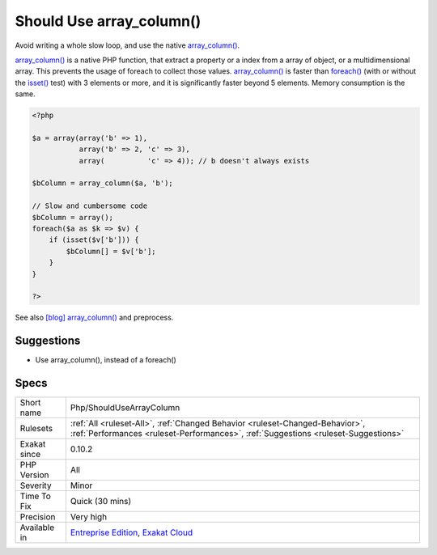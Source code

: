 .. _php-shouldusearraycolumn:


.. _should-use-array\_column():

Should Use array_column()
+++++++++++++++++++++++++


.. meta::

	:description:

		Should Use array_column(): Avoid writing a whole slow loop, and use the native array_column().

	:twitter:card: summary_large_image

	:twitter:site: @exakat

	:twitter:title: Should Use array_column()

	:twitter:description: Should Use array_column(): Avoid writing a whole slow loop, and use the native array_column()

	:twitter:creator: @exakat

	:twitter:image:src: https://www.exakat.io/wp-content/uploads/2020/06/logo-exakat.png

	:og:image: https://www.exakat.io/wp-content/uploads/2020/06/logo-exakat.png

	:og:title: Should Use array_column()

	:og:type: article

	:og:description: Avoid writing a whole slow loop, and use the native array_column()

	:og:url: https://exakat.readthedocs.io/en/latest/Reference/Rules/Should Use array_column().html

	:og:locale: en


.. raw:: html


	<script type="application/ld+json">{"@context":"https:\/\/schema.org","@graph":[{"@type":"WebPage","@id":"https:\/\/php-tips.readthedocs.io\/en\/latest\/Reference\/Rules\/Php\/ShouldUseArrayColumn.html","url":"https:\/\/php-tips.readthedocs.io\/en\/latest\/Reference\/Rules\/Php\/ShouldUseArrayColumn.html","name":"Should Use array_column()","isPartOf":{"@id":"https:\/\/www.exakat.io\/"},"datePublished":"Fri, 10 Jan 2025 09:46:18 +0000","dateModified":"Fri, 10 Jan 2025 09:46:18 +0000","description":"Avoid writing a whole slow loop, and use the native array_column()","inLanguage":"en-US","potentialAction":[{"@type":"ReadAction","target":["https:\/\/exakat.readthedocs.io\/en\/latest\/Should Use array_column().html"]}]},{"@type":"WebSite","@id":"https:\/\/www.exakat.io\/","url":"https:\/\/www.exakat.io\/","name":"Exakat","description":"Smart PHP static analysis","inLanguage":"en-US"}]}</script>

Avoid writing a whole slow loop, and use the native `array_column() <https://www.php.net/array_column>`_.

`array_column() <https://www.php.net/array_column>`_ is a native PHP function, that extract a property or a index from a array of object, or a multidimensional array. This prevents the usage of foreach to collect those values.
`array_column() <https://www.php.net/array_column>`_ is faster than `foreach() <https://www.php.net/manual/en/control-structures.foreach.php>`_ (with or without the `isset() <https://www.www.php.net/isset>`_ test) with 3 elements or more, and it is significantly faster beyond 5 elements. Memory consumption is the same.

.. code-block:: php
   
   <?php
   
   $a = array(array('b' => 1), 
              array('b' => 2, 'c' => 3), 
              array(          'c' => 4)); // b doesn't always exists
   
   $bColumn = array_column($a, 'b');
   
   // Slow and cumbersome code
   $bColumn = array();
   foreach($a as $k => $v) {
       if (isset($v['b'])) {
           $bColumn[] = $v['b'];
       }
   }
   
   ?>

See also `[blog] array_column() <https://benramsey.com/projects/array-column/>`_ and preprocess.


Suggestions
___________

* Use array_column(), instead of a foreach()




Specs
_____

+--------------+--------------------------------------------------------------------------------------------------------------------------------------------------------------------+
| Short name   | Php/ShouldUseArrayColumn                                                                                                                                           |
+--------------+--------------------------------------------------------------------------------------------------------------------------------------------------------------------+
| Rulesets     | :ref:`All <ruleset-All>`, :ref:`Changed Behavior <ruleset-Changed-Behavior>`, :ref:`Performances <ruleset-Performances>`, :ref:`Suggestions <ruleset-Suggestions>` |
+--------------+--------------------------------------------------------------------------------------------------------------------------------------------------------------------+
| Exakat since | 0.10.2                                                                                                                                                             |
+--------------+--------------------------------------------------------------------------------------------------------------------------------------------------------------------+
| PHP Version  | All                                                                                                                                                                |
+--------------+--------------------------------------------------------------------------------------------------------------------------------------------------------------------+
| Severity     | Minor                                                                                                                                                              |
+--------------+--------------------------------------------------------------------------------------------------------------------------------------------------------------------+
| Time To Fix  | Quick (30 mins)                                                                                                                                                    |
+--------------+--------------------------------------------------------------------------------------------------------------------------------------------------------------------+
| Precision    | Very high                                                                                                                                                          |
+--------------+--------------------------------------------------------------------------------------------------------------------------------------------------------------------+
| Available in | `Entreprise Edition <https://www.exakat.io/entreprise-edition>`_, `Exakat Cloud <https://www.exakat.io/exakat-cloud/>`_                                            |
+--------------+--------------------------------------------------------------------------------------------------------------------------------------------------------------------+


